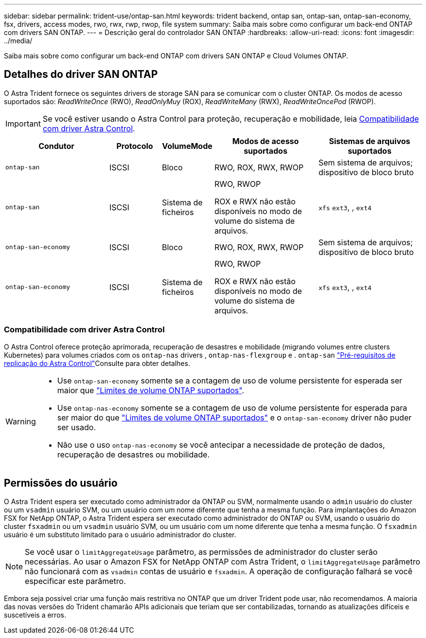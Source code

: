 ---
sidebar: sidebar 
permalink: trident-use/ontap-san.html 
keywords: trident backend, ontap san, ontap-san, ontap-san-economy, fsx, drivers, access modes, rwo, rwx, rwp, rwop, file system 
summary: Saiba mais sobre como configurar um back-end ONTAP com drivers SAN ONTAP. 
---
= Descrição geral do controlador SAN ONTAP
:hardbreaks:
:allow-uri-read: 
:icons: font
:imagesdir: ../media/


[role="lead"]
Saiba mais sobre como configurar um back-end ONTAP com drivers SAN ONTAP e Cloud Volumes ONTAP.



== Detalhes do driver SAN ONTAP

O Astra Trident fornece os seguintes drivers de storage SAN para se comunicar com o cluster ONTAP. Os modos de acesso suportados são: _ReadWriteOnce_ (RWO), _ReadOnlyMuy_ (ROX), _ReadWriteMany_ (RWX), _ReadWriteOncePod_ (RWOP).


IMPORTANT: Se você estiver usando o Astra Control para proteção, recuperação e mobilidade, leia <<Compatibilidade com driver Astra Control>>.

[cols="2, 1, 1, 2, 2"]
|===
| Condutor | Protocolo | VolumeMode | Modos de acesso suportados | Sistemas de arquivos suportados 


| `ontap-san`  a| 
ISCSI
 a| 
Bloco
 a| 
RWO, ROX, RWX, RWOP
 a| 
Sem sistema de arquivos; dispositivo de bloco bruto



| `ontap-san`  a| 
ISCSI
 a| 
Sistema de ficheiros
 a| 
RWO, RWOP

ROX e RWX não estão disponíveis no modo de volume do sistema de arquivos.
 a| 
`xfs` `ext3`, , `ext4`



| `ontap-san-economy`  a| 
ISCSI
 a| 
Bloco
 a| 
RWO, ROX, RWX, RWOP
 a| 
Sem sistema de arquivos; dispositivo de bloco bruto



| `ontap-san-economy`  a| 
ISCSI
 a| 
Sistema de ficheiros
 a| 
RWO, RWOP

ROX e RWX não estão disponíveis no modo de volume do sistema de arquivos.
 a| 
`xfs` `ext3`, , `ext4`

|===


=== Compatibilidade com driver Astra Control

O Astra Control oferece proteção aprimorada, recuperação de desastres e mobilidade (migrando volumes entre clusters Kubernetes) para volumes criados com os `ontap-nas` drivers , `ontap-nas-flexgroup` e . `ontap-san` link:https://docs.netapp.com/us-en/astra-control-center/use/replicate_snapmirror.html#replication-prerequisites["Pré-requisitos de replicação do Astra Control"^]Consulte para obter detalhes.

[WARNING]
====
* Use `ontap-san-economy` somente se a contagem de uso de volume persistente for esperada ser maior que link:https://docs.netapp.com/us-en/ontap/volumes/storage-limits-reference.html["Limites de volume ONTAP suportados"^].
* Use `ontap-nas-economy` somente se a contagem de uso de volume persistente for esperada para ser maior do que link:https://docs.netapp.com/us-en/ontap/volumes/storage-limits-reference.html["Limites de volume ONTAP suportados"^] e o `ontap-san-economy` driver não puder ser usado.
* Não use o uso `ontap-nas-economy` se você antecipar a necessidade de proteção de dados, recuperação de desastres ou mobilidade.


====


== Permissões do usuário

O Astra Trident espera ser executado como administrador da ONTAP ou SVM, normalmente usando o `admin` usuário do cluster ou um `vsadmin` usuário SVM, ou um usuário com um nome diferente que tenha a mesma função. Para implantações do Amazon FSX for NetApp ONTAP, o Astra Trident espera ser executado como administrador do ONTAP ou SVM, usando o usuário do cluster `fsxadmin` ou um `vsadmin` usuário SVM, ou um usuário com um nome diferente que tenha a mesma função. O `fsxadmin` usuário é um substituto limitado para o usuário administrador do cluster.


NOTE: Se você usar o `limitAggregateUsage` parâmetro, as permissões de administrador do cluster serão necessárias. Ao usar o Amazon FSX for NetApp ONTAP com Astra Trident, o `limitAggregateUsage` parâmetro não funcionará com as `vsadmin` contas de usuário e `fsxadmin`. A operação de configuração falhará se você especificar este parâmetro.

Embora seja possível criar uma função mais restritiva no ONTAP que um driver Trident pode usar, não recomendamos. A maioria das novas versões do Trident chamarão APIs adicionais que teriam que ser contabilizadas, tornando as atualizações difíceis e suscetíveis a erros.
